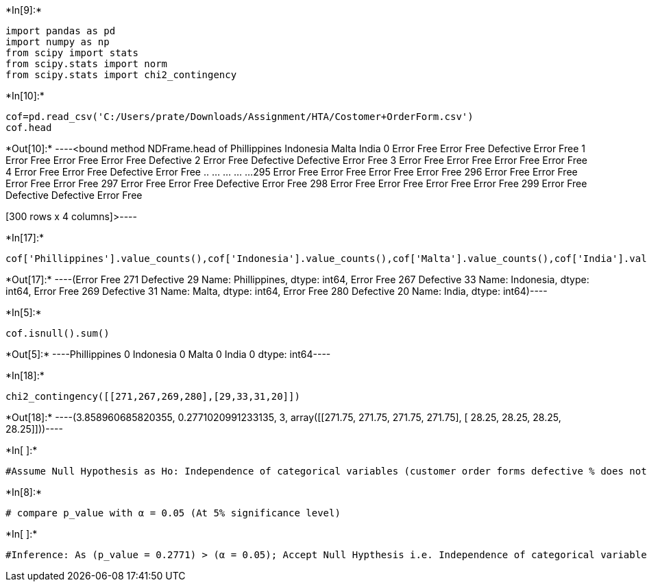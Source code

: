 +*In[9]:*+
[source, ipython3]
----
import pandas as pd
import numpy as np
from scipy import stats
from scipy.stats import norm
from scipy.stats import chi2_contingency
----


+*In[10]:*+
[source, ipython3]
----
cof=pd.read_csv('C:/Users/prate/Downloads/Assignment/HTA/Costomer+OrderForm.csv')
cof.head

----


+*Out[10]:*+
----<bound method NDFrame.head of     Phillippines   Indonesia       Malta       India
0     Error Free  Error Free   Defective  Error Free
1     Error Free  Error Free  Error Free   Defective
2     Error Free   Defective   Defective  Error Free
3     Error Free  Error Free  Error Free  Error Free
4     Error Free  Error Free   Defective  Error Free
..           ...         ...         ...         ...
295   Error Free  Error Free  Error Free  Error Free
296   Error Free  Error Free  Error Free  Error Free
297   Error Free  Error Free   Defective  Error Free
298   Error Free  Error Free  Error Free  Error Free
299   Error Free   Defective   Defective  Error Free

[300 rows x 4 columns]>----


+*In[17]:*+
[source, ipython3]
----
cof['Phillippines'].value_counts(),cof['Indonesia'].value_counts(),cof['Malta'].value_counts(),cof['India'].value_counts()
----


+*Out[17]:*+
----(Error Free    271
 Defective      29
 Name: Phillippines, dtype: int64,
 Error Free    267
 Defective      33
 Name: Indonesia, dtype: int64,
 Error Free    269
 Defective      31
 Name: Malta, dtype: int64,
 Error Free    280
 Defective      20
 Name: India, dtype: int64)----


+*In[5]:*+
[source, ipython3]
----
cof.isnull().sum()
----


+*Out[5]:*+
----Phillippines    0
Indonesia       0
Malta           0
India           0
dtype: int64----


+*In[18]:*+
[source, ipython3]
----
chi2_contingency([[271,267,269,280],[29,33,31,20]])
----


+*Out[18]:*+
----(3.858960685820355,
 0.2771020991233135,
 3,
 array([[271.75, 271.75, 271.75, 271.75],
        [ 28.25,  28.25,  28.25,  28.25]]))----


+*In[ ]:*+
[source, ipython3]
----
#Assume Null Hypothesis as Ho: Independence of categorical variables (customer order forms defective % does not varies by centre) Thus, Alternative hypothesis as Ha Dependence of categorical variables (customer order forms defective % varies by centre)

----


+*In[8]:*+
[source, ipython3]
----
# compare p_value with α = 0.05 (At 5% significance level)
----


+*In[ ]:*+
[source, ipython3]
----

#Inference: As (p_value = 0.2771) > (α = 0.05); Accept Null Hypthesis i.e. Independence of categorical variables Thus, customer order forms defective % does not varies by centre
----
